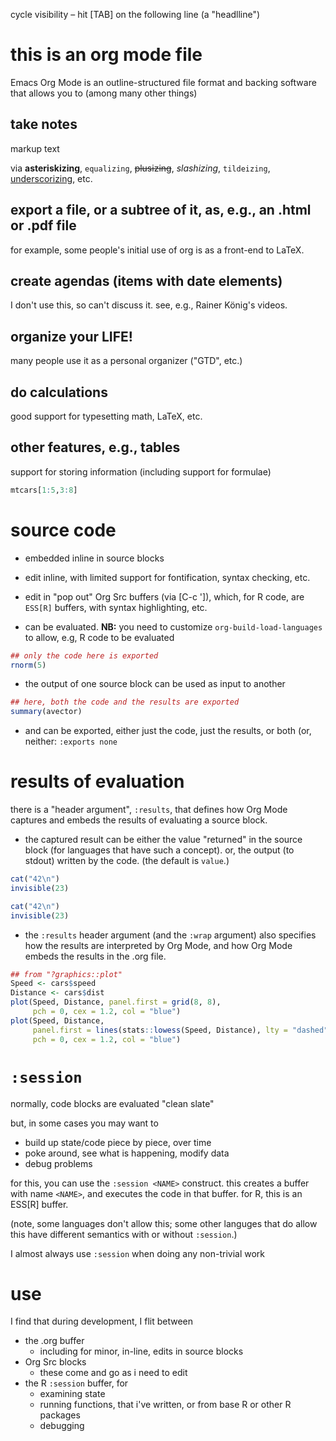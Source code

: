cycle visibility -- hit [TAB] on the following line (a "headlline")

* this is an org mode file

Emacs Org Mode is an outline-structured file format and backing
software that allows you to (among many other things)

** take notes

markup text

via *asteriskizing*, =equalizing=, +plusizing+,
/slashizing/, ~tildeizing~, _underscorizing_, etc.

** export a file, or a subtree of it, as, e.g., an .html or .pdf file

for example, some people's initial use of org is as a front-end to
LaTeX.


** create agendas (items with date elements)

I don't use this, so can't discuss it.  see, e.g., Rainer König's
videos.

** organize your LIFE!

many people use it as a personal organizer ("GTD", etc.)

** do calculations

good support for typesetting math, LaTeX, etc.

**  other features, e.g., tables

support for storing information (including support for formulae)

#+begin_src R :colnames yes :rownames yes
mtcars[1:5,3:8]
#+end_src

#+RESULTS:
|                   | disp |  hp | drat |    wt |  qsec | vs |
|-------------------+------+-----+------+-------+-------+----|
| Mazda RX4         |  160 | 110 |  3.9 |  2.62 | 16.46 |  0 |
| Mazda RX4 Wag     |  160 | 110 |  3.9 | 2.875 | 17.02 |  0 |
| Datsun 710        |  108 |  93 | 3.85 |  2.32 | 18.61 |  1 |
| Hornet 4 Drive    |  258 | 110 | 3.08 | 3.215 | 19.44 |  1 |
| Hornet Sportabout |  360 | 175 | 3.15 |  3.44 | 17.02 |  0 |


* source code

- embedded inline in source blocks

- edit inline, with limited support for fontification, syntax
  checking, etc.

- edit in "pop out" Org Src buffers (via [C-c ']), which, for R code,
  are =ESS[R]= buffers, with syntax highlighting, etc.

- can be evaluated. *NB:* you need to customize
  =org-build-load-languages= to allow, e.g, R code to be evaluated

#+name: somenorms
#+begin_src R :exports code
  ## only the code here is exported
  rnorm(5)
#+end_src

- the output of one source block can be used as input to another

#+begin_src R :var avector=somenorms :exports both
  ## here, both the code and the results are exported
  summary(avector)
#+end_src

- and can be exported, either just the code, just the results, or both
  (or, neither: =:exports none=

* results of evaluation

there is a "header argument", =:results=, that defines how Org Mode
captures and embeds the results of evaluating a source block.

- the captured result can be either the value "returned" in the source
  block (for languages that have such a concept).  or, the output (to
  stdout) written by the code.  (the default is =value=.)

#+begin_src R :results value
  cat("42\n")
  invisible(23)
#+end_src

#+begin_src R :results output
  cat("42\n")
  invisible(23)
#+end_src

- the =:results= header argument (and the =:wrap= argument) also
  specifies how the results are interpreted by Org Mode, and how Org
  Mode embeds the results in the .org file.

#+begin_src R :file speed.png :results file graphics
  ## from "?graphics::plot"
  Speed <- cars$speed
  Distance <- cars$dist
  plot(Speed, Distance, panel.first = grid(8, 8),
       pch = 0, cex = 1.2, col = "blue")
  plot(Speed, Distance,
       panel.first = lines(stats::lowess(Speed, Distance), lty = "dashed"),
       pch = 0, cex = 1.2, col = "blue")

#+end_src

#+RESULTS:
[[file:speed.png]]

* =:session=

normally, code blocks are evaluated "clean slate"

but, in some cases you may want to 
- build up state/code piece by piece, over time
- poke around, see what is happening, modify data
- debug problems

for this, you can use the =:session <NAME>= construct.  this creates a
buffer with name =<NAME>=, and executes the code in that buffer.  for
R, this is an ESS[R] buffer.

(note, some languages don't allow this; some other languges that do
allow this have different semantics with or without =:session=.)

I almost always use =:session= when doing any non-trivial work

* use

I find that during development, I flit between

- the .org buffer
  - including for minor, in-line, edits in source blocks
- Org Src blocks
  - these come and go as i need to edit
- the R =:session= buffer, for
  - examining state
  - running functions, that i've written, or from base R or other R
    packages
  - debugging
